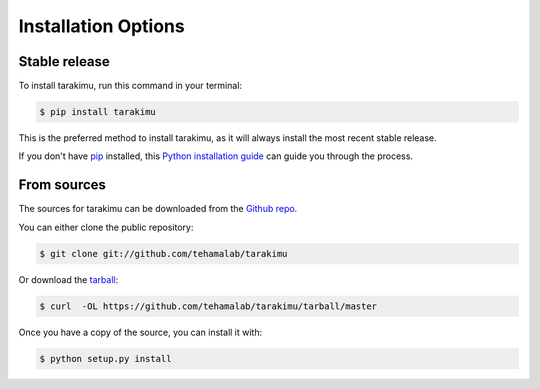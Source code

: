 .. highlight:: shell

=====================
Installation Options
=====================


Stable release
--------------

To install tarakimu, run this command in your terminal:

.. code-block:: console

    $ pip install tarakimu

This is the preferred method to install tarakimu, as it will always install the most recent stable release.

If you don't have `pip`_ installed, this `Python installation guide`_ can guide
you through the process.

.. _pip: https://pip.pypa.io
.. _Python installation guide: http://docs.python-guide.org/en/latest/starting/installation/


From sources
------------

The sources for tarakimu can be downloaded from the `Github repo`_.

You can either clone the public repository:

.. code-block:: console

    $ git clone git://github.com/tehamalab/tarakimu

Or download the `tarball`_:

.. code-block:: console

    $ curl  -OL https://github.com/tehamalab/tarakimu/tarball/master

Once you have a copy of the source, you can install it with:

.. code-block:: console

    $ python setup.py install


.. _Github repo: https://github.com/tehamalab/tarakimu
.. _tarball: https://github.com/tehamalab/tarakimu/tarball/master
